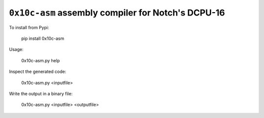 ``0x10c-asm`` assembly compiler for Notch's DCPU-16
---------------------------------------------------

To install from Pypi:

  pip install 0x10c-asm

Usage:

  0x10c-asm.py help

Inspect the generated code:

  0x10c-asm.py <inputfile>

Write the output in a binary file:

  0x10c-asm.py <inputfile> <outputfile>
